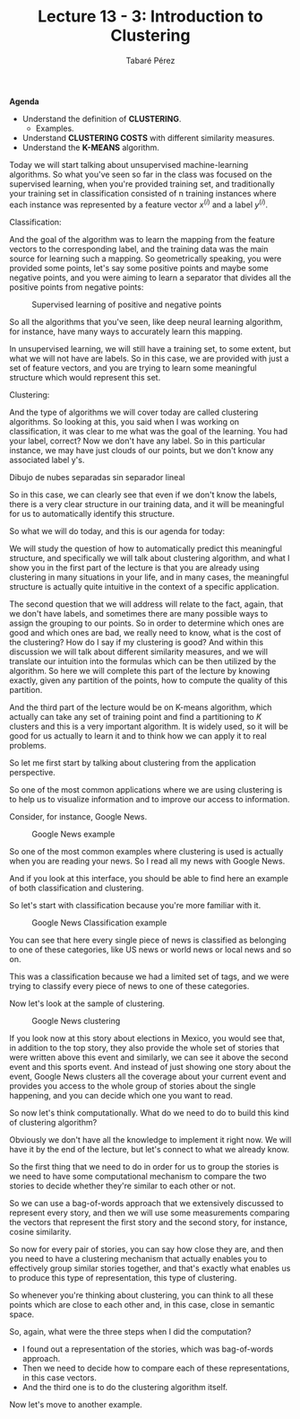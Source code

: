 #+STARTUP: showall
#+STARTUP: inlineimages
#+OPTIONS: toc:nil
#+OPTIONS: num:nil
#+AUTHOR: Tabaré Pérez
#+LATEX_CLASS: article
#+LATEX_CLASS_OPTIONS: [a4paper, 12pt]
#+LATEX_HEADER: \usepackage{float, amsfonts, commath, mathtools}
#+TITLE: Lecture 13 - 3: Introduction to Clustering
*Agenda*

   - Understand the definition of *CLUSTERING*.
     - Examples.
   - Understand *CLUSTERING COSTS* with different similarity measures.
   - Understand the *K-MEANS* algorithm. 
 
Today we will start talking about unsupervised machine-learning algorithms. So
what you've seen so far in the class was focused on the supervised learning,
when you're provided training set, and traditionally your training set in
classification consisted of n training instances where each instance was
represented by a feature vector \(x^{(i)}\) and a label \(y^{(i)}\).

Classification:

\begin{equation}
S_n=\{(x^{(i)}, y^{(i)})|i=1 \ldots n\}
\end{equation}

And the goal of the algorithm was to learn the mapping from the feature vectors
to the corresponding label, and the training data was the main source for
learning such a mapping. So geometrically speaking, you were provided some
points, let's say some positive points and maybe some negative points, and you
were aiming to learn a separator that divides all the positive points from
negative points:

#+CAPTION: Supervised learning of positive and negative points
#+NAME: fig:google-news-classification
#+ATTR_LATEX: :placement [H]
#+ATTR_LATEX: :width 0.5\textwidth
[[./pic/04-03-fig-01.png]]

So all the algorithms that you've seen, like deep neural learning algorithm, for
instance, have many ways to accurately learn this mapping.

In unsupervised learning, we will still have a training set, to some extent, but
what we will not have are labels. So in this case, we are provided with just a
set of feature vectors, and you are trying to learn some meaningful structure
which would represent this set.

Clustering:

\begin{equation}
S_n=\{x^{(i)}|i=1 \ldots n\}
\end{equation}

And the type of algorithms we will cover today are called clustering algorithms.
So looking at this, you said when I was working on classification, it was clear
to me what was the goal of the learning. You had your label, correct? Now we
don't have any label. So in this particular instance, we may have just clouds of
our points, but we don't know any associated label y's.

Dibujo de nubes separadas sin separador lineal

So in this case, we can clearly see that even if we don't know the labels, there
is a very clear structure in our training data, and it will be meaningful for us
to automatically identify this structure.

So what we will do today, and this is our agenda for today:

We will study the question of how to automatically predict this meaningful
structure, and specifically we will talk about clustering algorithm, and what I
show you in the first part of the lecture is that you are already using
clustering in many situations in your life, and in many cases, the meaningful
structure is actually quite intuitive in the context of a specific application.

The second question  that we will address will relate to the fact, again, that
we don't have labels, and sometimes there are many possible ways to assign the
grouping to our points. So in order to determine which ones are good and which
ones are bad, we really need to know, what is the cost of the clustering? How do
I say if my clustering is good? And within this discussion we will talk about
different similarity measures, and we will translate our intuition into the
formulas which can be then utilized by the algorithm. So here we will complete
this part of the lecture by knowing exactly, given any partition of the points,
how to compute the quality of this partition.

And the third part of the lecture would be on K-means algorithm, which actually
can take any set of training point and find a partitioning to \(K\) clusters and
this is a very important algorithm. It is widely used, so it will be good for us
actually to learn it and to think how we can apply it to real problems.

So let me first start by talking about clustering from the application
perspective.

So one of the most common applications where we are using clustering is to help
us to visualize information and to improve our access to information.

Consider, for instance, Google News.

#+CAPTION: Google News example
#+NAME:   fig:google-news
#+ATTR_LATEX: :placement [H]
#+ATTR_LATEX: :width 0.5\textwidth
[[./pic/intro-to-clustering-example-google-news.png]]

So one of the most common examples where clustering is used is actually when you
are reading your news. So I read all my news with Google News.

And if you look at this interface, you should be able to find here an example of
both classification and clustering.

So let's start with classification because you're more familiar with it.

#+CAPTION: Google News Classification example
#+NAME: fig:google-news-classification
#+ATTR_LATEX: :placement [H]
#+ATTR_LATEX: :width 0.5\textwidth
[[./pic/google-news-classification.png]]

You can see that here every single piece of news is classified as belonging to
one of these categories, like US news or world news or local news and so on.

This was a classification because we had a limited set of tags, and we were
trying to classify every piece of news to one of these categories.

Now let's look at the sample of clustering.

#+CAPTION: Google News clustering
#+NAME: fig:google-news-clustering
#+ATTR_LATEX: :placement [H]
#+ATTR_LATEX: :width 0.5\textwidth
[[./pic/google-news-clustering.png]]

If you look now at this story about elections in Mexico, you would see that, in
addition to the top story, they also provide the whole set of stories that were
written above this event and similarly, we can see it above the second event and
this sports event. And instead of just showing one story about the event, Google
News clusters all the coverage about your current event and provides you access
to the whole group of stories about the single happening, and you can decide
which one you want to read.

So now let's think computationally. What do we need to do to build this kind of
clustering algorithm?

Obviously we don't have all the knowledge to implement it right now. We will
have it by the end of the lecture, but let's connect to what we already know.

So the first thing that we need to do in order for us to group the stories is we
need to have some computational mechanism to compare the two stories to decide
whether they're similar to each other or not.

So we can use a bag-of-words approach that we extensively discussed to represent
every story, and then we will use some measurements comparing the vectors that
represent the first story and the second story, for instance, cosine similarity.

So now for every pair of stories, you can say how close they are, and then you
need to have a clustering mechanism that actually enables you to effectively
group similar stories together, and that's exactly what enables us to produce
this type of representation, this type of clustering.

So whenever you're thinking about clustering, you can think to all these points
which are close to each other and, in this case, close in semantic space.

So, again, what were the three steps when I did the computation?

- I found out a representation of the stories, which was bag-of-words approach.
- Then we need to decide how to compare each of these representations, in this
  case vectors.
- And the third one is to do the clustering algorithm itself.

Now let's move to another example.
